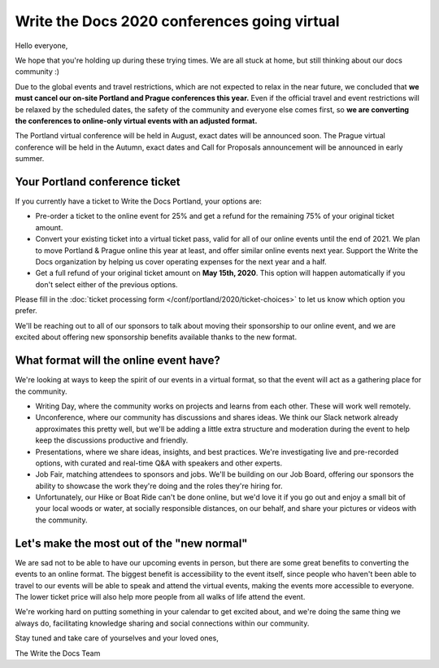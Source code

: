 .. post:: Apr 29, 2020
   :tags: portland-2020, prague-2020, conferences, covid-19

Write the Docs 2020 conferences going virtual
=============================================

Hello everyone,

We hope that you're holding up during these trying times.
We are all stuck at home, but still thinking about our docs community :)

Due to the global events and travel restrictions, which are not expected to relax in the near future, we concluded that **we must cancel our on-site Portland and Prague conferences this year.**
Even if the official travel and event restrictions will be relaxed by the scheduled dates, the safety of the community and everyone else comes first, so **we are converting the conferences to online-only virtual events with an adjusted format.**

The Portland virtual conference will be held in August, exact dates will be announced soon. The Prague virtual conference will be held in the Autumn, exact dates and Call for Proposals announcement will be announced in early summer.

Your Portland conference ticket
-------------------------------

If you currently have a ticket to Write the Docs Portland, your options are:

- Pre-order a ticket to the online event for 25% and get a refund for the remaining 75% of your original ticket amount.
- Convert your existing ticket into a virtual ticket pass, valid for all of our online events until the end of 2021. We plan to move Portland & Prague online this year at least, and offer similar online events next year. Support the Write the Docs organization by helping us cover operating expenses for the next year and a half.
- Get a full refund of your original ticket amount on **May 15th, 2020**. This option will happen automatically if you don't select either of the previous options.

Please fill in the :doc:`ticket processing form </conf/portland/2020/ticket-choices>` to let us know which option you prefer.

We'll be reaching out to all of our sponsors to talk about moving their sponsorship to our online event, and we are excited about offering new sponsorship benefits available thanks to the new format.

What format will the online event have?
---------------------------------------

We're looking at ways to keep the spirit of our events in a virtual format, so that the event will act as a gathering place for the community.

* Writing Day, where the community works on projects and learns from each other. These will work well remotely.
* Unconference, where our community has discussions and shares ideas. We think our Slack network already approximates this pretty well, but we'll be adding a little extra structure and moderation during the event to help keep the discussions productive and friendly. 
* Presentations, where we share ideas, insights, and best practices. We're investigating live and pre-recorded options, with curated and real-time Q&A with speakers and other experts.
* Job Fair, matching attendees to sponsors and jobs. We'll be building on our Job Board, offering our sponsors the ability to showcase the work they're doing and the roles they're hiring for.

* Unfortunately, our Hike or Boat Ride can't be done online, but we'd love it if you go out and enjoy a small bit of your local woods or water, at socially responsible distances, on our behalf, and share your pictures or videos with the community.

Let's make the most out of the "new normal"
-------------------------------------------

We are sad not to be able to have our upcoming events in person,
but there are some great benefits to converting the events to an online format.
The biggest benefit is accessibility to the event itself, since people who haven't been able to travel to our events will be able to speak and attend the virtual events, making the events more accessible to everyone. The lower ticket price will also help more people from all walks of life attend the event.

We're working hard on putting something in your calendar to get excited about,
and we're doing the same thing we always do, facilitating knowledge sharing and social connections within our community.

Stay tuned and take care of yourselves and your loved ones,

The Write the Docs Team
